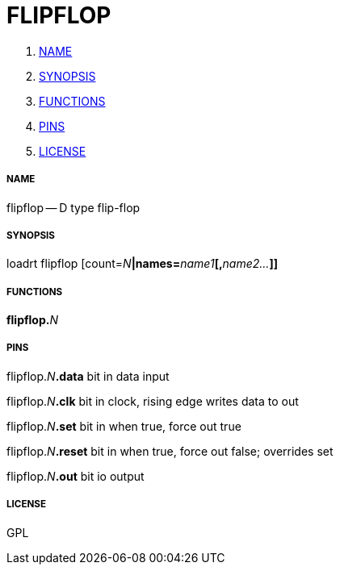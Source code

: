 FLIPFLOP
========

. <<name,NAME>>
. <<synopsis,SYNOPSIS>>
. <<functions,FUNCTIONS>>
. <<pins,PINS>>
. <<license,LICENSE>>




===== [[name]]NAME

flipflop -- D type flip-flop


===== [[synopsis]]SYNOPSIS
loadrt flipflop [count=__N__**|names=**__name1__**[,**__name2...__**]]
**

===== [[functions]]FUNCTIONS

**flipflop.**__N__



===== [[pins]]PINS

flipflop.__N__**.data** bit in 
data input

flipflop.__N__**.clk** bit in 
clock, rising edge writes data to out

flipflop.__N__**.set** bit in 
when true, force out true

flipflop.__N__**.reset** bit in 
when true, force out false; overrides set

flipflop.__N__**.out** bit io 
output


===== [[license]]LICENSE

GPL
